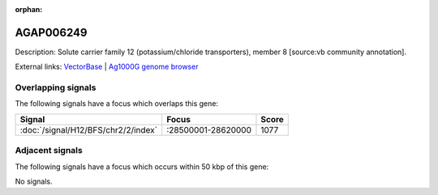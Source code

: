 :orphan:

AGAP006249
=============





Description: Solute carrier family 12 (potassium/chloride transporters), member 8 [source:vb community annotation].

External links:
`VectorBase <https://www.vectorbase.org/Anopheles_gambiae/Gene/Summary?g=AGAP006249>`_ |
`Ag1000G genome browser <https://www.malariagen.net/apps/ag1000g/phase1-AR3/index.html?genome_region=2L:28611340-28614271#genomebrowser>`_

Overlapping signals
-------------------

The following signals have a focus which overlaps this gene:



.. cssclass:: table-hover
.. csv-table::
    :widths: auto
    :header: Signal,Focus,Score

    :doc:`/signal/H12/BFS/chr2/2/index`,":28500001-28620000",1077
    



Adjacent signals
----------------

The following signals have a focus which occurs within 50 kbp of this gene:



No signals.


